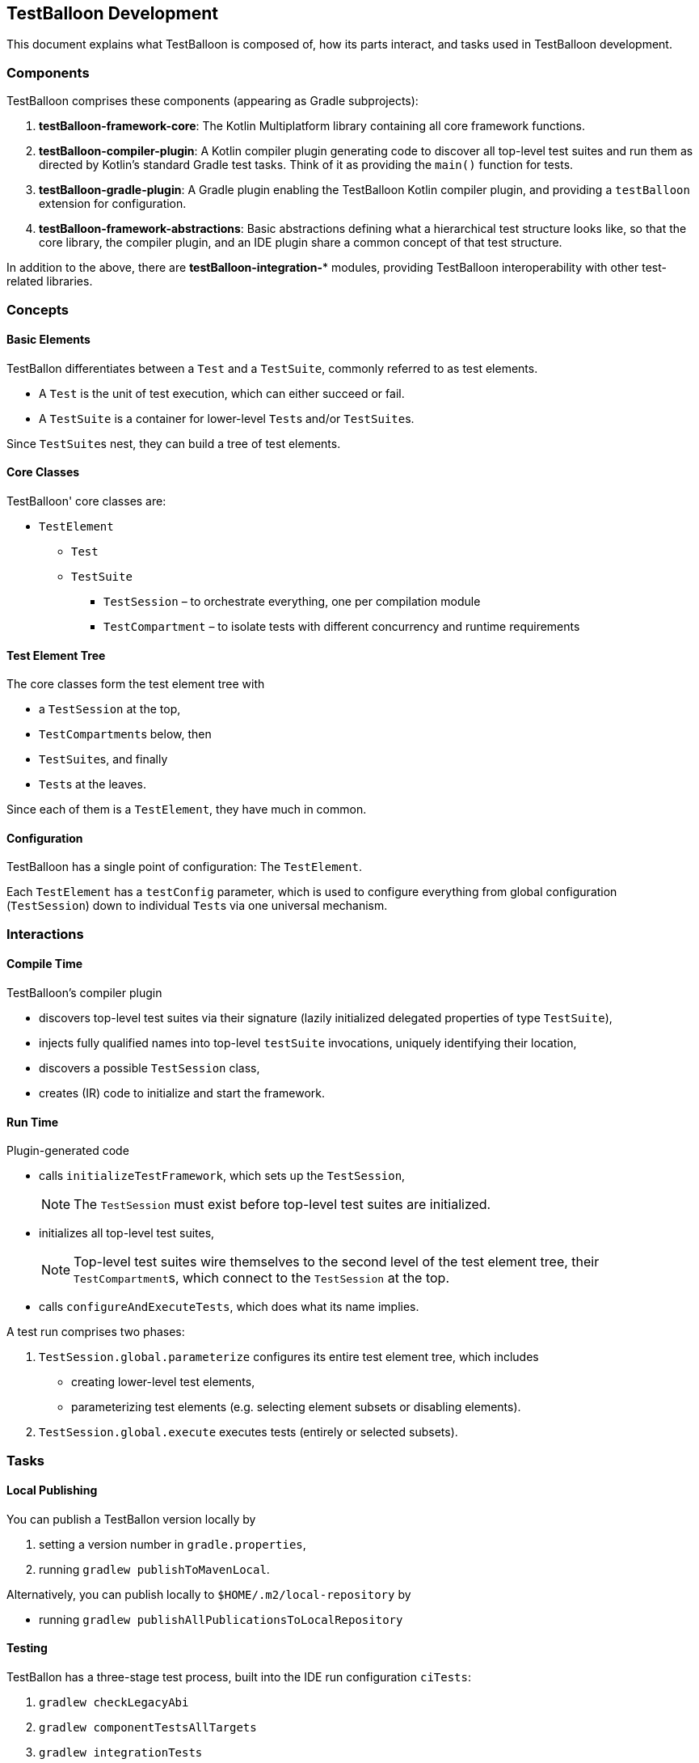 :icons: font

== TestBalloon Development

This document explains what TestBalloon is composed of, how its parts interact, and tasks used in TestBalloon development.

=== Components

TestBalloon comprises these components (appearing as Gradle subprojects):

. *testBalloon-framework-core*: The Kotlin Multiplatform library containing all core framework functions.
. *testBalloon-compiler-plugin*: A Kotlin compiler plugin generating code to discover all top-level test suites and run them as directed by Kotlin's standard Gradle test tasks. Think of it as providing the `main()` function for tests.
. *testBalloon-gradle-plugin*: A Gradle plugin enabling the TestBalloon Kotlin compiler plugin, and providing a `testBalloon` extension for configuration.
. *testBalloon-framework-abstractions*: Basic abstractions defining what a hierarchical test structure looks like, so that the core library, the compiler plugin, and an IDE plugin share a common concept of that test structure.

In addition to the above, there are *testBalloon-integration-** modules, providing TestBalloon interoperability with other test-related libraries.

=== Concepts

==== Basic Elements

TestBallon differentiates between a `Test` and a `TestSuite`, commonly referred to as test elements.

* A `Test` is the unit of test execution, which can either succeed or fail.
* A `TestSuite` is a container for lower-level ``Test``s and/or ``TestSuite``s.

Since ``TestSuite``s nest, they can build a tree of test elements.

==== Core Classes

TestBalloon' core classes are:

* `TestElement`
** `Test`
** `TestSuite`
*** `TestSession` – to orchestrate everything, one per compilation module
*** `TestCompartment` – to isolate tests with different concurrency and runtime requirements

==== Test Element Tree

The core classes form the test element tree with

* a `TestSession` at the top,
* ``TestCompartment``s below, then
* ``TestSuite``s, and finally
* ``Test``s at the leaves.

Since each of them is a `TestElement`, they have much in common.

==== Configuration

TestBalloon has a single point of configuration: The `TestElement`.

Each `TestElement` has a `testConfig` parameter, which is used to configure everything from global configuration (`TestSession`) down to individual ``Test``s via one universal mechanism.

=== Interactions

==== Compile Time

TestBalloon's compiler plugin

* discovers top-level test suites via their signature (lazily initialized delegated properties of type `TestSuite`),
* injects fully qualified names into top-level `testSuite` invocations, uniquely identifying their location,
* discovers a possible `TestSession` class,
* creates (IR) code to initialize and start the framework.

==== Run Time

Plugin-generated code

* calls `initializeTestFramework`, which sets up the `TestSession`,
+
--
NOTE: The `TestSession` must exist before top-level test suites are initialized.
--
* initializes all top-level test suites,
+
--
NOTE: Top-level test suites wire themselves to the second level of the test element tree, their ``TestCompartment``s, which connect to the `TestSession` at the top.
--
* calls `configureAndExecuteTests`, which does what its name implies.

A test run comprises two phases:

1. `TestSession.global.parameterize` configures its entire test element tree, which includes
* creating lower-level test elements,
* parameterizing test elements (e.g. selecting element subsets or disabling elements).
2. `TestSession.global.execute` executes tests (entirely or selected subsets).

=== Tasks

==== Local Publishing

You can publish a TestBallon version locally by

1. setting a version number in `gradle.properties`,
2. running `gradlew publishToMavenLocal`.

Alternatively, you can publish locally to `$HOME/.m2/local-repository` by

* running `gradlew publishAllPublicationsToLocalRepository`

==== Testing

TestBallon has a three-stage test process, built into the IDE run configuration `ciTests`:

1. `gradlew checkLegacyAbi`
2. `gradlew componentTestsAllTargets`
3. `gradlew integrationTests`

==== Debugging the Compiler Plugin

1. Run the compiler plugin in-process with Gradle.
+
--
To run the Gradle tasks `clean compileTestKotlinJvm` for the link:../examples/general[examples/general] project:

* `gradlew -Dorg.gradle.debug=true -Pkotlin.compiler.execution.strategy=in-process :examples:general:clean :examples:general:compileTestKotlinJvm`
--

2. Attach the JVM debugger to port 5005. In IntelliJ IDEA, use the command _Run – Attach to Process_.

==== Other

A separate document explains xref:Release_Process.adoc[TestBalloon's release process].
